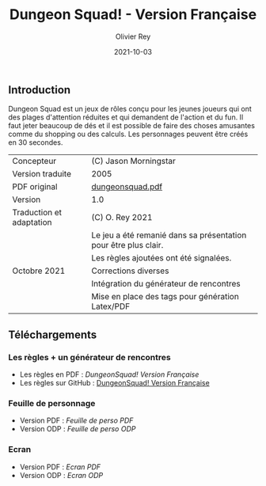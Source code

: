 #+TITLE: Dungeon Squad! - Version Française
#+AUTHOR: Olivier Rey
#+EMAIL: rey.olivier@gmail.com
#+DATE: 2021-10-03
#+STARTUP: overview

[[file:logo.png]]

** Introduction

   Dungeon Squad est un jeux de rôles conçu pour les jeunes joueurs qui ont des plages d'attention réduites et qui demandent de l'action et du fun. Il faut jeter beaucoup de dés et il est possible de faire des choses amusantes comme du shopping ou des calculs. Les personnages peuvent être créés en 30 secondes.

#+ATTR_HTML: :border 2 :rules all :frame border
| Concepteur                   | (C) Jason Morningstar                                           |
| Version traduite             | 2005                                                            |
| PDF original                 | [[https://github.com/orey/jdr/blob/master/DungeonSquad-fr/dungeon_squad.pdf][dungeonsquad.pdf]]                                                |
| Version                      | 1.0                                                             |
| Traduction et adaptation     | (C) O. Rey 2021                                                 |
|                              | Le jeu a été remanié dans sa présentation pour être plus clair. |
|                              | Les règles ajoutées ont été signalées.                          |
| Octobre 2021                 | Corrections diverses                                            |
|                              | Intégration du générateur de rencontres                         |
|                              | Mise en place des tags pour génération Latex/PDF                |

** Téléchargements

*** Les règles + un générateur de rencontres

- Les règles en PDF : [[DungeonSquad-VersionFrancaise-OreyJdr01.pdf][DungeonSquad! Version Française]]
- Les règles sur GitHub : [[file:DungeonSquad-VersionFrancaise-OreyJdr01.org][DungeonSquad! Version Française]]

*** Feuille de personnage

- Version PDF : [[DungeonSquadFr-FeuillePerso.pdf][Feuille de perso PDF]]
- Version ODP : [[DungeonSquadFr-FeuillePerso.odp][Feuille de perso ODP]]

*** Ecran

- Version PDF : [[DungeonSquadFr-Ecran.pdf][Ecran PDF]]
- Version ODP : [[DungeonSquadFr-Ecran.odp][Ecran ODP]]

[[file:logo-orey.png]]

